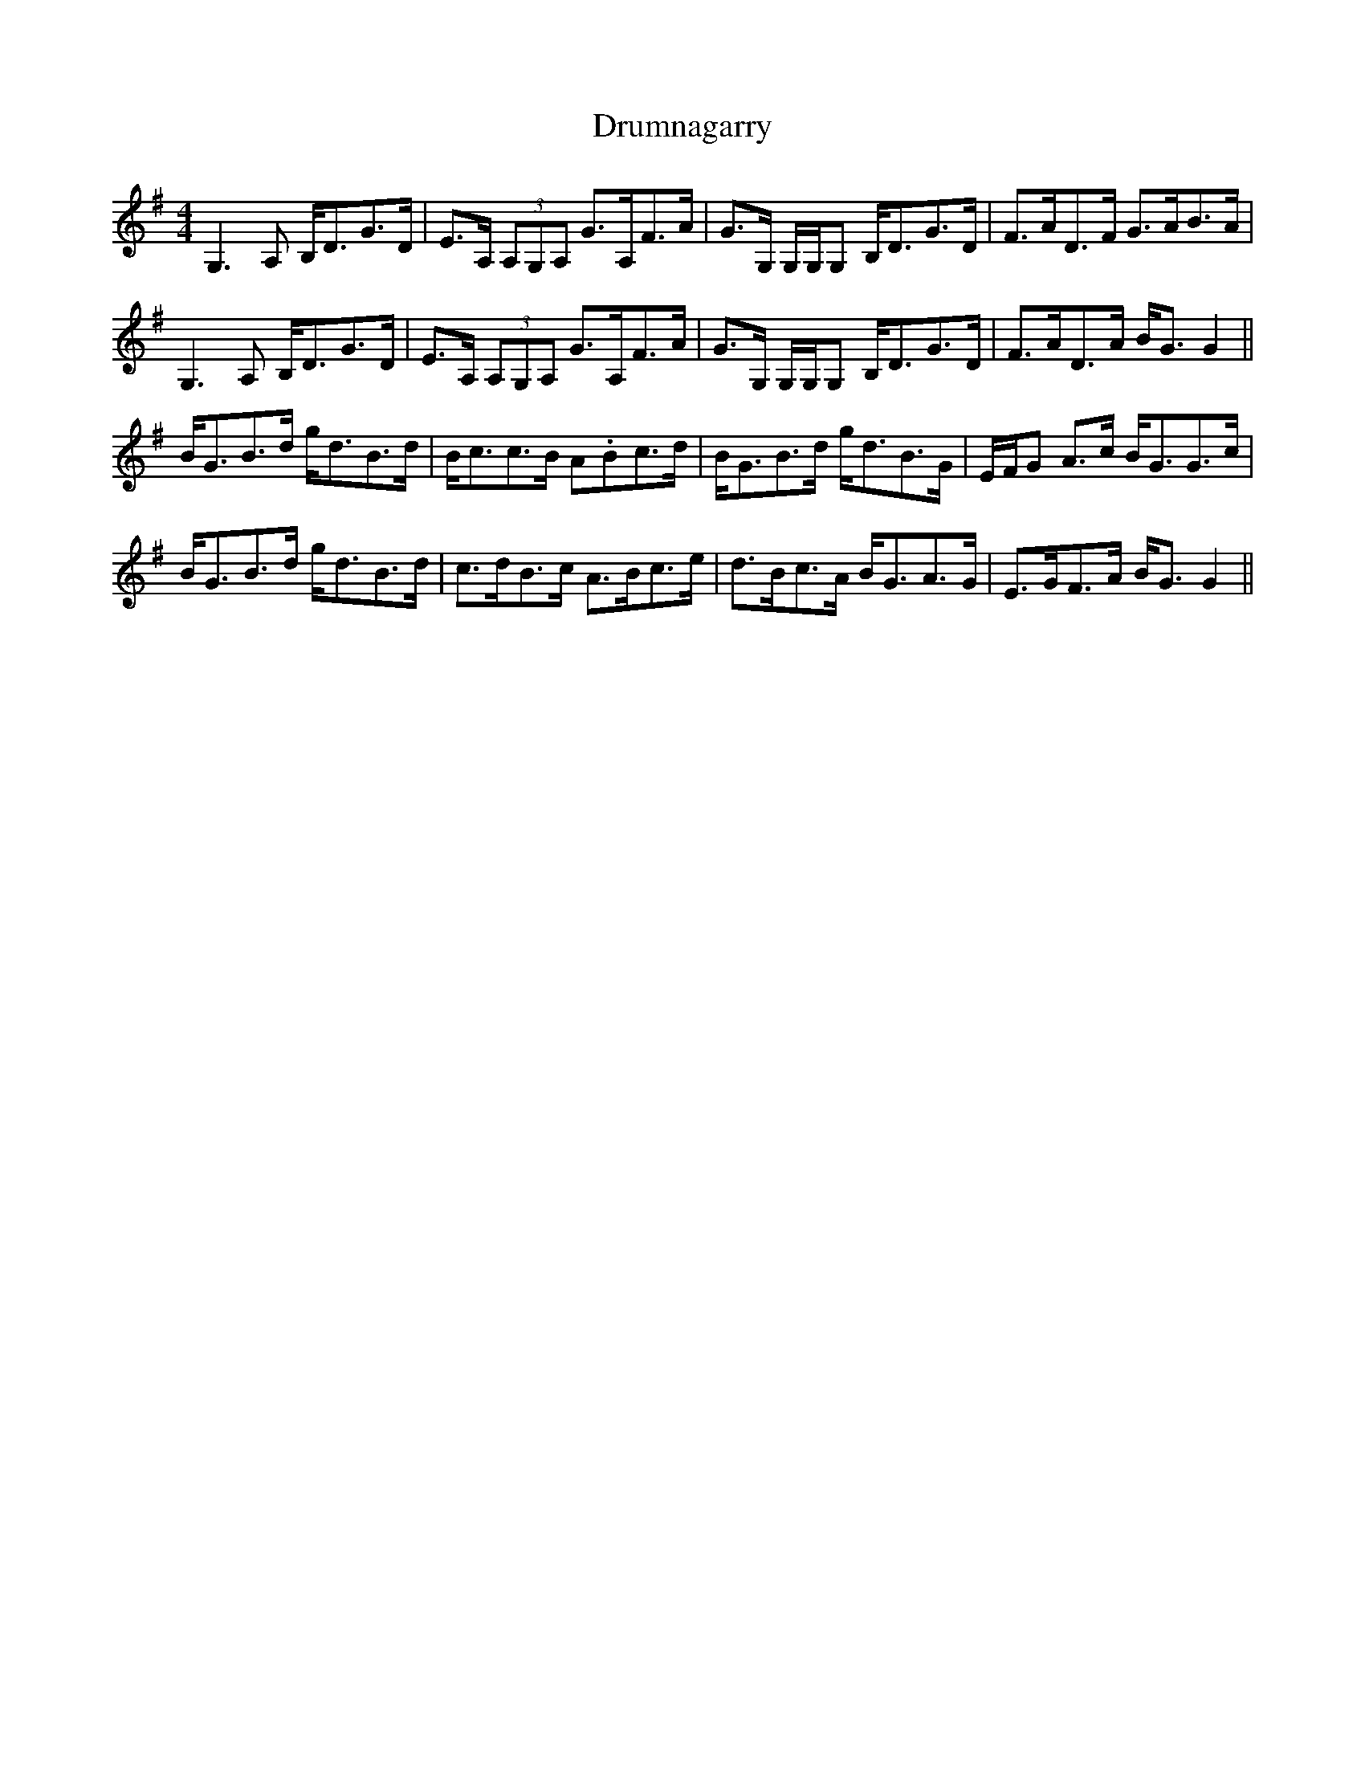 X: 10964
T: Drumnagarry
R: strathspey
M: 4/4
K: Gmajor
G,3 A, B,<DG>D|E>A, (3A,G,A, G>A,F>A|G>G, G,/G,/G, B,<DG>D|F>AD>F G>AB>A|
G,3 A, B,<DG>D|E>A, (3A,G,A, G>A,F>A|G>G, G,/G,/G, B,<DG>D|F>AD>A B<G G2||
B<GB>d g<dB>d|B<cc>B A.Bc>d|B<GB>d g<dB>G|E/F/G A>c B<GG>c|
B<GB>d g<dB>d|c>dB>c A>Bc>e|d>Bc>A B<GA>G|E>GF>A B<G G2||

